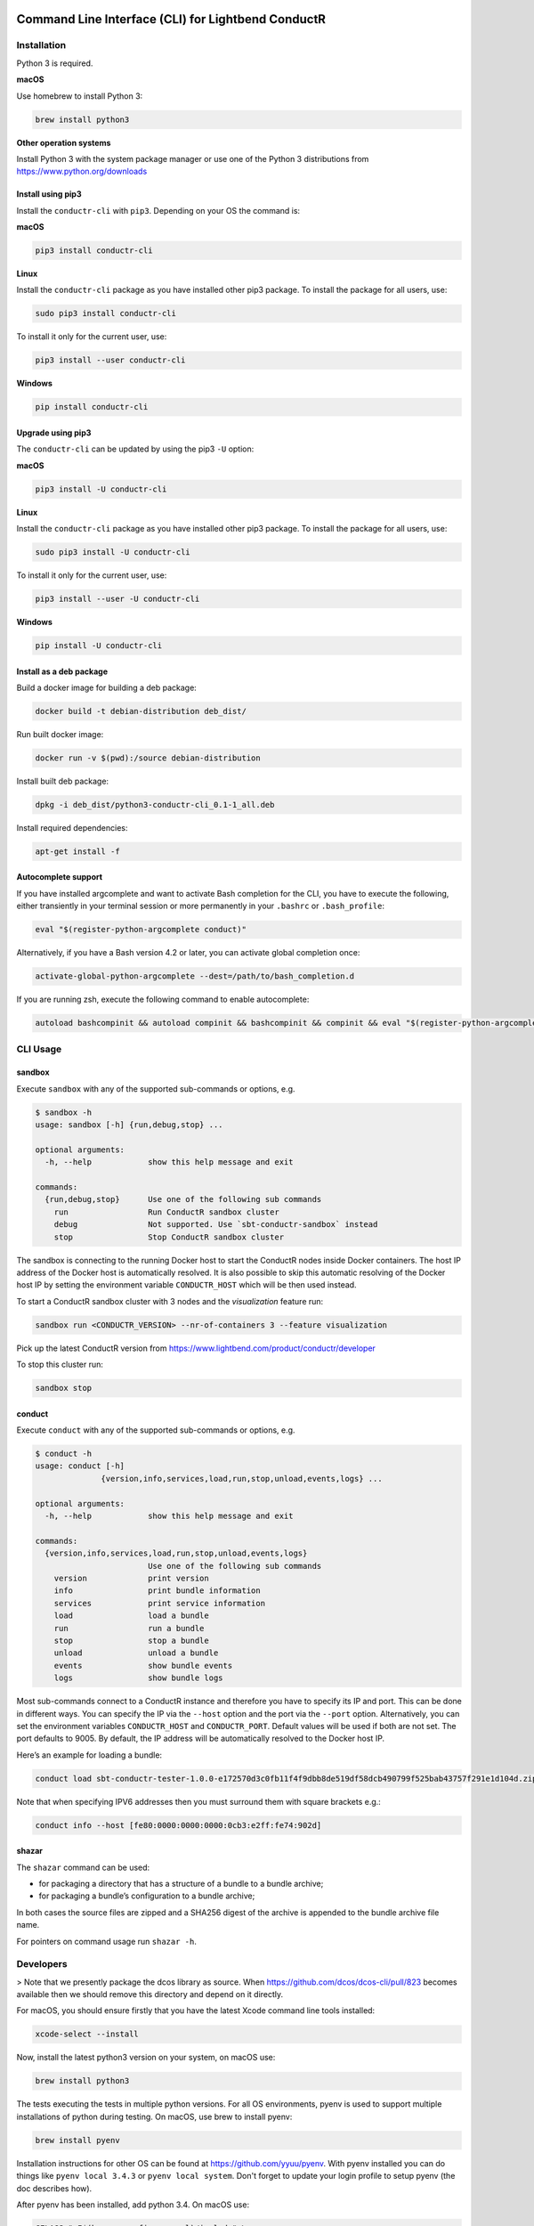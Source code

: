 |build_status| |latest_version|

Command Line Interface (CLI) for Lightbend ConductR
--------------------------------------------------

Installation
~~~~~~~~~~~~

Python 3 is required.

**macOS**

Use homebrew to install Python 3:

.. code:: bash

    brew install python3

**Other operation systems**

Install Python 3 with the system package manager or use one of the Python 3 distributions from https://www.python.org/downloads

Install using pip3
^^^^^^^^^^^^^^^^^^

Install the ``conductr-cli`` with ``pip3``. Depending on your OS the command is:

**macOS**

.. code:: bash

    pip3 install conductr-cli

**Linux**

Install the ``conductr-cli`` package as you have installed other pip3 package. To install the package for all users, use:

.. code:: bash

    sudo pip3 install conductr-cli

To install it only for the current user, use:

.. code:: bash

    pip3 install --user conductr-cli

**Windows**

.. code:: bash

    pip install conductr-cli

Upgrade using pip3
^^^^^^^^^^^^^^^^^^

The ``conductr-cli`` can be updated by using the pip3 ``-U`` option:

**macOS**

.. code:: bash

    pip3 install -U conductr-cli

**Linux**

Install the ``conductr-cli`` package as you have installed other pip3 package. To install the package for all users, use:

.. code:: bash

    sudo pip3 install -U conductr-cli

To install it only for the current user, use:

.. code:: bash

    pip3 install --user -U conductr-cli

**Windows**

.. code:: bash

    pip install -U conductr-cli


Install as a deb package
^^^^^^^^^^^^^^^^^^^^^^^^

Build a docker image for building a deb package:

.. code:: bash

    docker build -t debian-distribution deb_dist/

Run built docker image:

.. code:: bash

  docker run -v $(pwd):/source debian-distribution

Install built deb package:

.. code:: bash

    dpkg -i deb_dist/python3-conductr-cli_0.1-1_all.deb

Install required dependencies:

.. code:: bash

    apt-get install -f

Autocomplete support
^^^^^^^^^^^^^^^^^^^^

If you have installed argcomplete and want to activate Bash completion for the CLI, you have to execute the following, either transiently in your terminal session or more permanently in your ``.bashrc`` or ``.bash_profile``:

.. code:: bash

    eval "$(register-python-argcomplete conduct)"

Alternatively, if you have a Bash version 4.2 or later, you can activate global completion once:

.. code:: bash

    activate-global-python-argcomplete --dest=/path/to/bash_completion.d

If you are running zsh, execute the following command to enable autocomplete:

.. code:: bash

    autoload bashcompinit && autoload compinit && bashcompinit && compinit && eval "$(register-python-argcomplete conduct)"

CLI Usage
~~~~~~~~~

sandbox
^^^^^^^

Execute ``sandbox`` with any of the supported sub-commands or options,
e.g.

.. code:: bash

    $ sandbox -h
    usage: sandbox [-h] {run,debug,stop} ...

    optional arguments:
      -h, --help            show this help message and exit

    commands:
      {run,debug,stop}      Use one of the following sub commands
        run                 Run ConductR sandbox cluster
        debug               Not supported. Use `sbt-conductr-sandbox` instead
        stop                Stop ConductR sandbox cluster

The sandbox is connecting to the running Docker host to start the ConductR nodes inside Docker containers. The host IP address of the Docker host is automatically resolved. It is also possible to skip this automatic resolving of the Docker host IP by setting the environment variable ``CONDUCTR_HOST`` which will be then used instead.

To start a ConductR sandbox cluster with 3 nodes and the `visualization` feature run:

.. code:: bash

    sandbox run <CONDUCTR_VERSION> --nr-of-containers 3 --feature visualization

Pick up the latest ConductR version from https://www.lightbend.com/product/conductr/developer

To stop this cluster run:

.. code:: bash

    sandbox stop

conduct
^^^^^^^

Execute ``conduct`` with any of the supported sub-commands or options,
e.g.

.. code:: bash

    $ conduct -h
    usage: conduct [-h]
                  {version,info,services,load,run,stop,unload,events,logs} ...

    optional arguments:
      -h, --help            show this help message and exit

    commands:
      {version,info,services,load,run,stop,unload,events,logs}
                            Use one of the following sub commands
        version             print version
        info                print bundle information
        services            print service information
        load                load a bundle
        run                 run a bundle
        stop                stop a bundle
        unload              unload a bundle
        events              show bundle events
        logs                show bundle logs

Most sub-commands connect to a ConductR instance and therefore you have to specify its IP and port. This can be done in different ways. You can specify the IP via the ``--host`` option and the port via the ``--port`` option. Alternatively, you can set the environment variables ``CONDUCTR_HOST`` and ``CONDUCTR_PORT``. Default values will be used if both are not set. The port defaults to 9005. By default, the IP address will be automatically resolved to the Docker host IP.

Here’s an example for loading a bundle:

.. code:: bash

    conduct load sbt-conductr-tester-1.0.0-e172570d3c0fb11f4f9dbb8de519df58dcb490799f525bab43757f291e1d104d.zip

Note that when specifying IPV6 addresses then you must surround them with square brackets e.g.:

.. code:: bash

    conduct info --host [fe80:0000:0000:0000:0cb3:e2ff:fe74:902d]

shazar
^^^^^^

The ``shazar`` command can be used:

- for packaging a directory that has a structure of a bundle to a bundle archive;
- for packaging a bundle’s configuration to a bundle archive;

In both cases the source files are zipped and a SHA256 digest of the archive is appended to the bundle archive file name.

For pointers on command usage run ``shazar -h``.

Developers
~~~~~~~~~~

> Note that we presently package the dcos library as source. When https://github.com/dcos/dcos-cli/pull/823 becomes available then
we should remove this directory and depend on it directly.

For macOS, you should ensure firstly that you have the latest Xcode command line tools installed:

.. code:: bash

  xcode-select --install

Now, install the latest python3 version on your system, on macOS use:

.. code:: bash

  brew install python3

The tests executing the tests in multiple python versions. For all OS environments, pyenv is used to support multiple installations of python during testing. On macOS, use brew to install pyenv:

.. code:: bash

  brew install pyenv

Installation instructions for other OS can be found at https://github.com/yyuu/pyenv. With pyenv installed you can do things like ``pyenv local 3.4.3`` or ``pyenv local system``. Don't forget to update your login profile to setup pyenv (the doc describes how).

After pyenv has been installed, add python 3.4. On macOS use:

.. code:: bash

  CFLAGS="-I$(brew --prefix openssl)/include" \
  LDFLAGS="-L$(brew --prefix openssl)/lib" \
  pyenv install -v 3.4.3

For others OS this is easier:

.. code:: bash

  pyenv install -v 3.4.3

Make sure to install the ``tox`` module for multi-environment testing:

.. code:: bash

  pip3 install tox

Afterwards, install the necessary dependencies for each environment and to set the python versions for ``conductr-cli``:

.. code:: bash

  pip3 install .
  pyenv local system 3.4.3

Running
^^^^^^^

If you want to run ``conduct`` or ``sandbox`` locally, i.e. without installation, ``cd`` into the project directory and execute:

.. code:: bash

    pip3 install -e .
    conduct
    sandbox

Tests
^^^^^

Execute the following command to run unit tests for the current version of python3:

.. code:: bash

    python3 -m unittest

Execute the following command to run all defined tests:

.. code:: bash

    tox

Releasing
^^^^^^^^^

CLI releases can be performed completely from the GitHub project page. Follow these steps to cut a release:

1. Edit `conductr_cli/__init__.py <conductr_cli/__init__.py>`_ file to contain the version to be released.
2. Create a new release on the `Github releases page <https://github.com/typesafehub/conductr-cli/releases>`_.

After CI build is finished for the tagged commit, new version will automatically be deployed to PyPi repository.



.. |build_status| image:: https://travis-ci.org/typesafehub/conductr-cli.svg?branch=master
    :target: https://travis-ci.org/typesafehub/conductr-cli
    :alt: Build status of the master branch

.. |latest_version| image:: https://img.shields.io/pypi/v/conductr-cli.svg?label=latest%20version
    :target: https://pypi.python.org/pypi/conductr-cli
    :alt: Latest version released on PyPi
